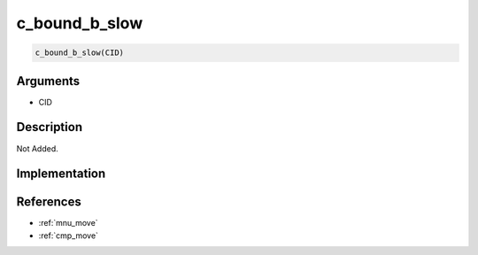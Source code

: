 c_bound_b_slow
========================

.. code-block:: text

	c_bound_b_slow(CID)


Arguments
------------

* CID

Description
-------------

Not Added.

Implementation
-------------


References
-------------
* :ref:`mnu_move`
* :ref:`cmp_move`
